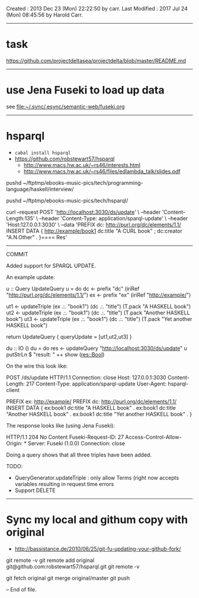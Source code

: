 Created       : 2013 Dec 23 (Mon) 22:22:50 by carr.
Last Modified : 2017 Jul 24 (Mon) 08:45:56 by Harold Carr.

------------------------------------------------------------------------------
* task

https://github.com/projectdeltasea/projectdelta/blob/master/README.md

------------------------------------------------------------------------------
* use Jena Fuseki to load up data

see
file:~/.sync/.esync/semantic-web/fuseki.org

------------------------------------------------------------------------------
* hsparql

- =cabal install hsparql=
- [[https://github.com/robstewart57/hsparql]]
  - [[http://www.macs.hw.ac.uk/~rs46/interests.html]]
  - [[http://www.macs.hw.ac.uk/~rs46/files/edlambda_talk/slides.pdf]]

pushd ~/ftptmp/ebooks-music-pics/tech/programming-language/haskell/interview/

pushd ~/ftptmp/ebooks-music-pics/tech/hsparql/

curl --request POST 'http://localhost:3030/ds/update' \
     --header 'Content-Length:135' \
     --header 'Content-Type: application/sparql-update' \
     --header 'Host:127.0.0.1:3030' \
     --data 'PREFIX dc: <http://purl.org/dc/elements/1.1/> INSERT DATA {  <http://example/book1> dc:title "A CURL book" ; dc:creator "A.N.Other" . }==== Res'

--------------------------------------------------
COMMIT

Added support for SPARQL UPDATE.

An example update:

u :: Query UpdateQuery
u = do
    dc <- prefix "dc" (iriRef "http://purl.org/dc/elements/1.1/")
    ex <- prefix "ex" (iriRef "http://example/")

    ut1 <- updateTriple (ex .:. "book1")  (dc .:. "title") (T.pack "A HASKELL book")
    ut2 <- updateTriple (ex .:. "book1")  (dc .:. "title") (T.pack "Another HASKELL book")
    ut3 <- updateTriple (ex .:. "book1")  (dc .:. "title") (T.pack "Yet another HASKELL book")

    return UpdateQuery { queryUpdate = [ut1,ut2,ut3] }

du :: IO ()
du = do
    res <- updateQuery "http://localhost:3030/ds/update" u
    putStrLn $ "result: " ++ show (res::Bool)

On the wire this look like:

POST /ds/update HTTP/1.1
Connection: close
Host: 127.0.0.1:3030
Content-Length: 217
Content-Type: application/sparql-update
User-Agent: hsparql-client

PREFIX ex: <http://example/> PREFIX dc: <http://purl.org/dc/elements/1.1/> INSERT DATA { ex:book1 dc:title "A HASKELL book" . ex:book1 dc:title "Another HASKELL book" . ex:book1 dc:title "Yet another HASKELL book" . }


The response looks like (using Jena Fuseki):

HTTP/1.1 204 No Content
Fuseki-Request-ID: 27
Access-Control-Allow-Origin: *
Server: Fuseki (1.0.0)
Connection: close


Doing a query shows that all three triples have been added.

TODO:
- QueryGenerator.updateTriple : only allow Terms (right now accepts variables resulting in  request time errors
- Support DELETE


-----
* Sync my local and githum copy with original

- [[http://bassistance.de/2010/06/25/git-fu-updating-your-github-fork/]]

git remote -v
git remote add original git@github.com:robstewart57/hsparql.git
git remote -v

git fetch original
git merge original/master
git push

-- End of file.


